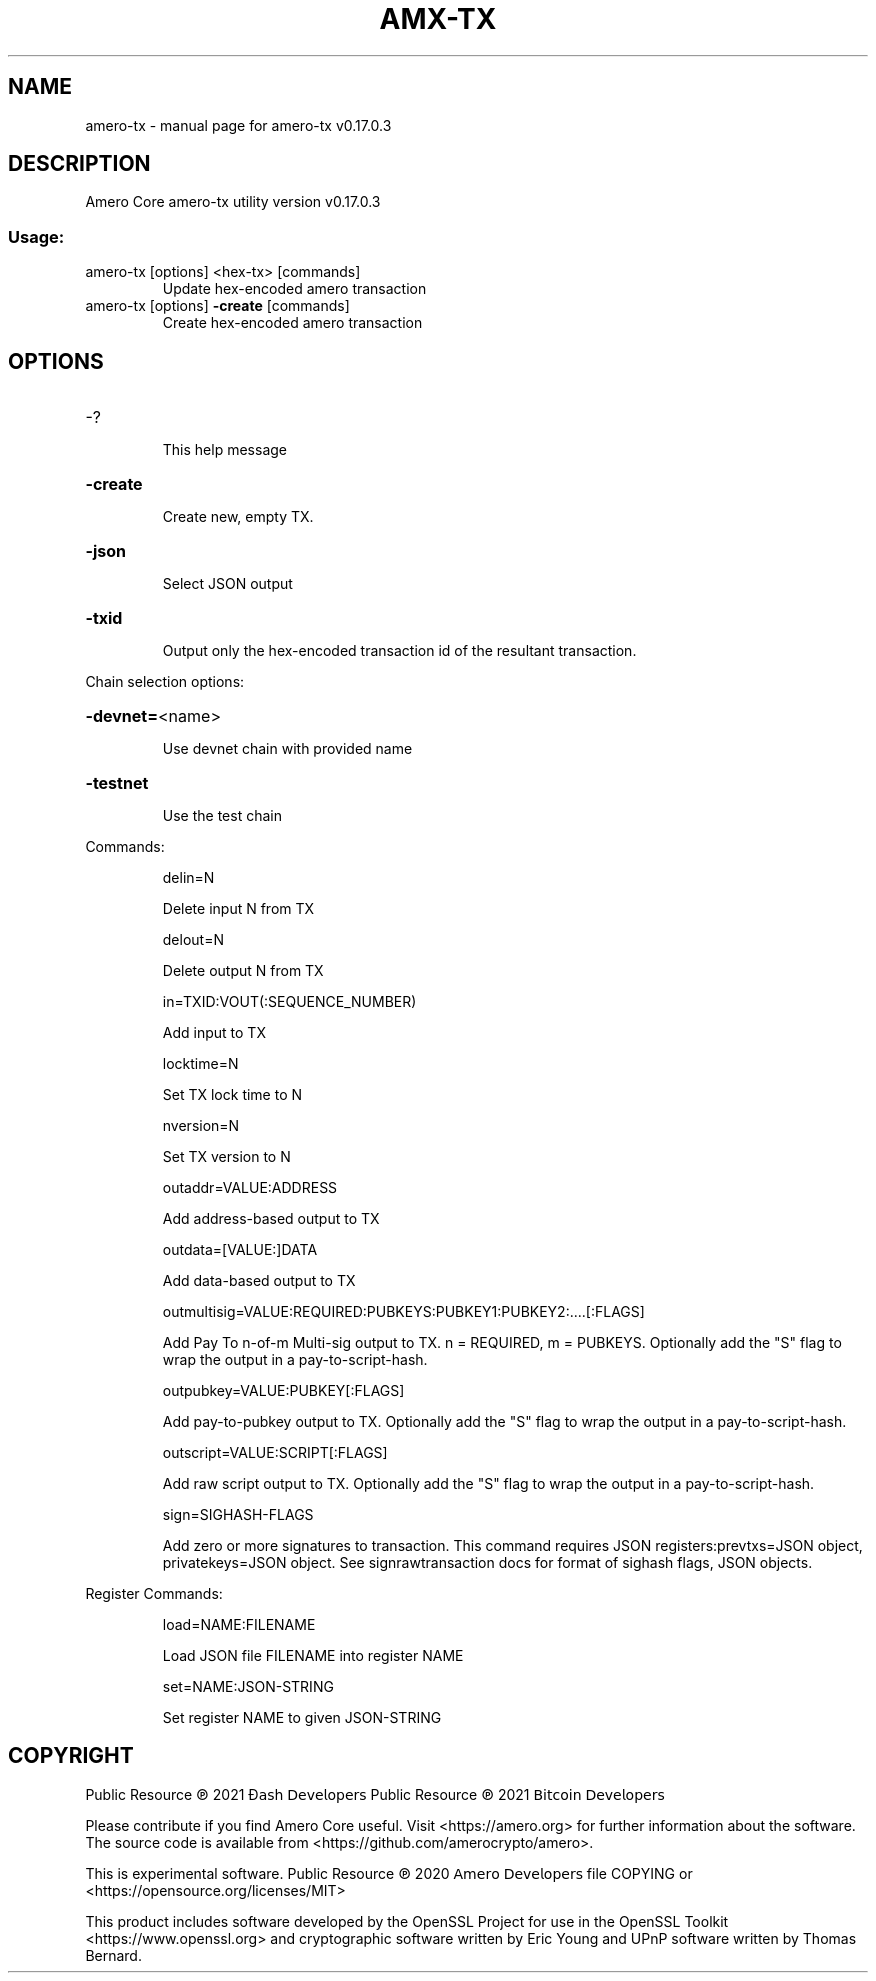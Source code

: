 .\" DO NOT MODIFY THIS FILE!  It was generated by help2man 1.48.3.
.TH AMX-TX "1" "May 2021" "amero-tx v0.17.0.3" "User Commands"
.SH NAME
amero-tx \- manual page for amero-tx v0.17.0.3
.SH DESCRIPTION
Amero Core amero\-tx utility version v0.17.0.3
.SS "Usage:"
.TP
amero\-tx [options] <hex\-tx> [commands]
Update hex\-encoded amero transaction
.TP
amero\-tx [options] \fB\-create\fR [commands]
Create hex\-encoded amero transaction
.SH OPTIONS
.HP
\-?
.IP
This help message
.HP
\fB\-create\fR
.IP
Create new, empty TX.
.HP
\fB\-json\fR
.IP
Select JSON output
.HP
\fB\-txid\fR
.IP
Output only the hex\-encoded transaction id of the resultant transaction.
.PP
Chain selection options:
.HP
\fB\-devnet=\fR<name>
.IP
Use devnet chain with provided name
.HP
\fB\-testnet\fR
.IP
Use the test chain
.PP
Commands:
.IP
delin=N
.IP
Delete input N from TX
.IP
delout=N
.IP
Delete output N from TX
.IP
in=TXID:VOUT(:SEQUENCE_NUMBER)
.IP
Add input to TX
.IP
locktime=N
.IP
Set TX lock time to N
.IP
nversion=N
.IP
Set TX version to N
.IP
outaddr=VALUE:ADDRESS
.IP
Add address\-based output to TX
.IP
outdata=[VALUE:]DATA
.IP
Add data\-based output to TX
.IP
outmultisig=VALUE:REQUIRED:PUBKEYS:PUBKEY1:PUBKEY2:....[:FLAGS]
.IP
Add Pay To n\-of\-m Multi\-sig output to TX. n = REQUIRED, m = PUBKEYS.
Optionally add the "S" flag to wrap the output in a
pay\-to\-script\-hash.
.IP
outpubkey=VALUE:PUBKEY[:FLAGS]
.IP
Add pay\-to\-pubkey output to TX. Optionally add the "S" flag to wrap the
output in a pay\-to\-script\-hash.
.IP
outscript=VALUE:SCRIPT[:FLAGS]
.IP
Add raw script output to TX. Optionally add the "S" flag to wrap the
output in a pay\-to\-script\-hash.
.IP
sign=SIGHASH\-FLAGS
.IP
Add zero or more signatures to transaction. This command requires JSON
registers:prevtxs=JSON object, privatekeys=JSON object. See
signrawtransaction docs for format of sighash flags, JSON
objects.
.PP
Register Commands:
.IP
load=NAME:FILENAME
.IP
Load JSON file FILENAME into register NAME
.IP
set=NAME:JSON\-STRING
.IP
Set register NAME to given JSON\-STRING
.SH COPYRIGHT
Public Resource ℗ 2021 Đ𝖺𝗌𝗁 𝖣𝖾𝗏𝖾𝗅𝗈𝗉𝖾𝗋𝗌
Public Resource ℗ 2021 𝖡𝗂𝗍𝖼𝗈𝗂𝗇 𝖣𝖾𝗏𝖾𝗅𝗈𝗉𝖾𝗋𝗌

Please contribute if you find Amero Core useful. Visit <https://amero.org> for
further information about the software.
The source code is available from <https://github.com/amerocrypto/amero>.

This is experimental software.
Public Resource ℗ 2020 𝖠𝗆𝖾𝗋𝗈 𝖣𝖾𝗏𝖾𝗅𝗈𝗉𝖾𝗋𝗌 file COPYING
or <https://opensource.org/licenses/MIT>

This product includes software developed by the OpenSSL Project for use in the
OpenSSL Toolkit <https://www.openssl.org> and cryptographic software written by
Eric Young and UPnP software written by Thomas Bernard.
